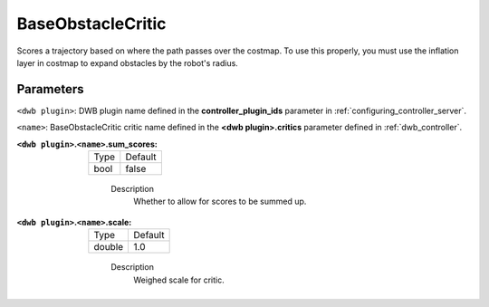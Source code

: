 .. _configuring_dwb_base_obstacle:

BaseObstacleCritic
==================

Scores a trajectory based on where the path passes over the costmap.
To use this properly, you must use the inflation layer in costmap to expand obstacles by the robot's radius.

Parameters
**********

``<dwb plugin>``: DWB plugin name defined in the **controller_plugin_ids** parameter in :ref:`configuring_controller_server`.

``<name>``: BaseObstacleCritic critic name defined in the **<dwb plugin>.critics** parameter defined in :ref:`dwb_controller`.

:``<dwb plugin>``.\ ``<name>``.sum_scores:

  ==== =======
  Type Default
  ---- -------
  bool false
  ==== =======

    Description
        Whether to allow for scores to be summed up.

:``<dwb plugin>``.\ ``<name>``.scale:

  ====== =======
  Type   Default
  ------ -------
  double 1.0
  ====== =======

    Description
        Weighed scale for critic.
